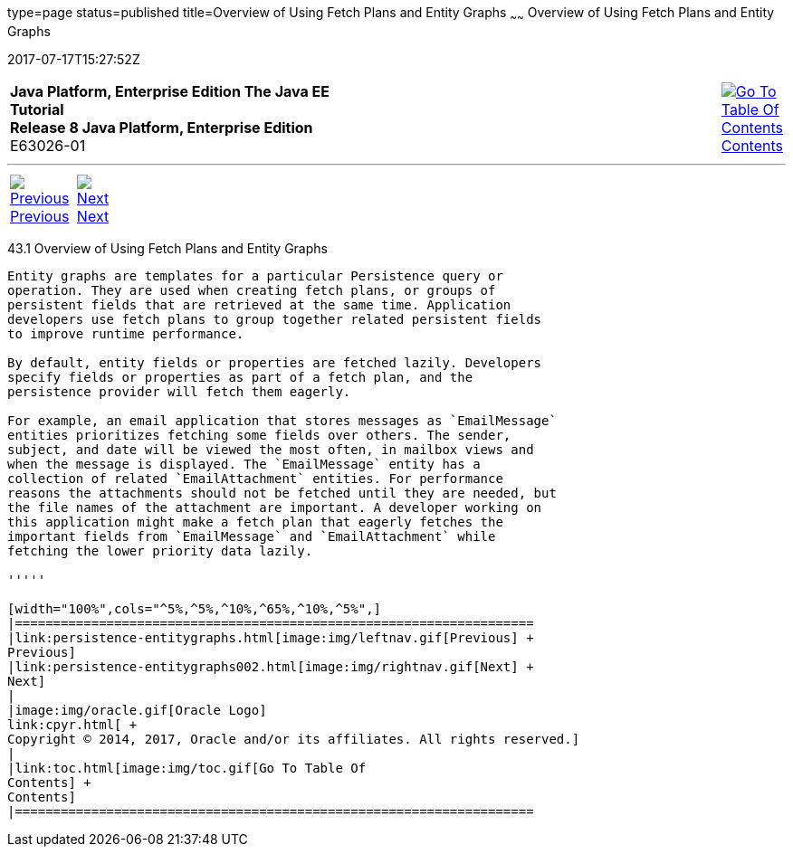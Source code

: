type=page
status=published
title=Overview of Using Fetch Plans and Entity Graphs
~~~~~~
Overview of Using Fetch Plans and Entity Graphs
===============================================
2017-07-17T15:27:52Z

[[top]]

[width="100%",cols="50%,45%,^5%",]
|=======================================================================
|*Java Platform, Enterprise Edition The Java EE Tutorial* +
*Release 8 Java Platform, Enterprise Edition* +
E63026-01
|
|link:toc.html[image:img/toc.gif[Go To Table Of
Contents] +
Contents]
|=======================================================================

'''''

[cols="^5%,^5%,90%",]
|=======================================================================
|link:persistence-entitygraphs.html[image:img/leftnav.gif[Previous] +
Previous] 
|link:persistence-entitygraphs002.html[image:img/rightnav.gif[Next] +
Next] | 
|=======================================================================


[[A1153411]]

[[overview-of-using-fetch-plans-and-entity-graphs]]
43.1 Overview of Using Fetch Plans and Entity Graphs
----------------------------------------------------

Entity graphs are templates for a particular Persistence query or
operation. They are used when creating fetch plans, or groups of
persistent fields that are retrieved at the same time. Application
developers use fetch plans to group together related persistent fields
to improve runtime performance.

By default, entity fields or properties are fetched lazily. Developers
specify fields or properties as part of a fetch plan, and the
persistence provider will fetch them eagerly.

For example, an email application that stores messages as `EmailMessage`
entities prioritizes fetching some fields over others. The sender,
subject, and date will be viewed the most often, in mailbox views and
when the message is displayed. The `EmailMessage` entity has a
collection of related `EmailAttachment` entities. For performance
reasons the attachments should not be fetched until they are needed, but
the file names of the attachment are important. A developer working on
this application might make a fetch plan that eagerly fetches the
important fields from `EmailMessage` and `EmailAttachment` while
fetching the lower priority data lazily.

'''''

[width="100%",cols="^5%,^5%,^10%,^65%,^10%,^5%",]
|====================================================================
|link:persistence-entitygraphs.html[image:img/leftnav.gif[Previous] +
Previous] 
|link:persistence-entitygraphs002.html[image:img/rightnav.gif[Next] +
Next]
|
|image:img/oracle.gif[Oracle Logo]
link:cpyr.html[ +
Copyright © 2014, 2017, Oracle and/or its affiliates. All rights reserved.]
|
|link:toc.html[image:img/toc.gif[Go To Table Of
Contents] +
Contents]
|====================================================================
